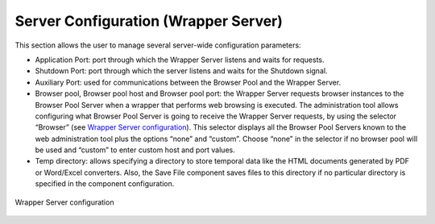 =====================================
Server Configuration (Wrapper Server)
=====================================

This section allows the user to manage several server-wide configuration
parameters:

-  Application Port: port through which the Wrapper Server listens and
   waits for requests.
-  Shutdown Port: port through which the server listens and waits for
   the Shutdown signal.
-  Auxiliary Port: used for communications between the Browser Pool and
   the Wrapper Server.
-  Browser pool, Browser pool host and Browser pool port: the Wrapper
   Server requests browser instances to the Browser Pool Server when a
   wrapper that performs web browsing is executed. The administration
   tool allows configuring what Browser Pool Server is going to receive
   the Wrapper Server requests, by using the selector “Browser” (see
   `Wrapper Server configuration`_). This selector displays all the
   Browser Pool Servers known to the web administration tool plus the
   options “none” and “custom”. Choose “none” in the selector if no
   browser pool will be used and “custom” to enter custom host and port
   values.
-  Temp directory: allows specifying a directory to store temporal data
   like the HTML documents generated by PDF or Word/Excel converters.
   Also, the Save File component saves files to this directory if no
   particular directory is specified in the component configuration.

.. figure:: DenodoITPilot.UserGuide-30.png
   :align: center
   :alt: Wrapper Server configuration
   :name: Wrapper Server configuration

   Wrapper Server configuration






